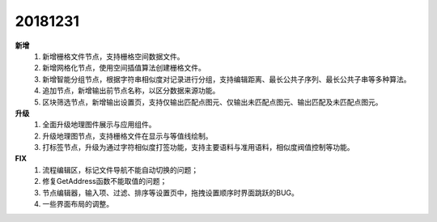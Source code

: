 ﻿.. _logs:

20181231
======================
**新增** 
  #. 新增栅格文件节点，支持栅格空间数据文件。
  #. 新增网格化节点，使用空间插值算法创建栅格文件。
  #. 新增智能分组节点，根据字符串相似度对记录进行分组，支持编辑距离、最长公共子序列、最长公共子串等多种算法。
  #. 追加节点，新增输出前节点名称，以区分数据来源功能。
  #. 区块筛选节点，新增输出设置页，支持仅输出匹配点图元、仅输出未匹配点图元、输出匹配及未匹配点图元。 
  
**升级**
  #. 全面升级地理图件展示与应用组件。
  #. 升级地理图节点，支持栅格文件在显示与等值线绘制。
  #. 打标签节点，升级为通过字符相似度打签功能，支持主要语料与准用语料，相似度阀值控制等功能。
  
**FIX**
  #. 流程编辑区，标记文件导航不能自动切换的问题；
  #. 修复GetAddress函数不能取值的问题；
  #. 节点编辑器，输入项、过滤、排序等设置页中，拖拽设置顺序时界面跳跃的BUG。
  #. 一些界面布局的调整。
 
 